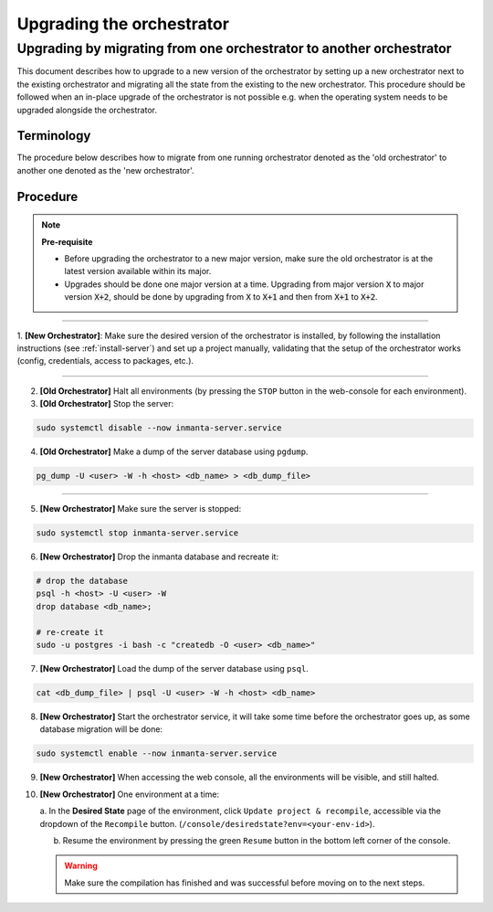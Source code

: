 .. _upgrading_the_orchestrator:


Upgrading the orchestrator
-------------------------

Upgrading by migrating from one orchestrator to another orchestrator
#######################################################################

This document describes how to upgrade to a new version of the orchestrator by setting
up a new orchestrator next to the existing orchestrator and migrating all the state from
the existing to the new orchestrator. This procedure should be followed when an in-place
upgrade of the orchestrator is not possible e.g. when the operating system needs to be
upgraded alongside the orchestrator.

Terminology
+++++++++++

The procedure below describes how to migrate from one running orchestrator
denoted as the 'old orchestrator' to another one denoted as the 'new orchestrator'.

Procedure
+++++++++


.. note::
    **Pre-requisite**

    - Before upgrading the orchestrator to a new major version, make sure the old orchestrator is at the latest version available within its major.
    - Upgrades should be done one major version at a time. Upgrading from major
      version :code:`X` to major version :code:`X+2`, should be done by upgrading from :code:`X` to :code:`X+1` and then from :code:`X+1` to :code:`X+2`.


_________

1. **[New Orchestrator]**: Make sure the desired version of the orchestrator is installed, by following the
installation instructions (see :ref:`install-server`) and set up a project manually, validating that the setup
of the orchestrator works (config, credentials, access to packages, etc.).

_________


2. **[Old Orchestrator]** Halt all environments (by pressing the ``STOP`` button in the web-console for each environment).
3. **[Old Orchestrator]** Stop the server:

.. code-block:: bash

    sudo systemctl disable --now inmanta-server.service

4. **[Old Orchestrator]** Make a dump of the server database using ``pgdump``.


.. code-block:: bash

    pg_dump -U <user> -W -h <host> <db_name> > <db_dump_file>

_________



5. **[New Orchestrator]** Make sure the server is stopped:

.. code-block:: bash

    sudo systemctl stop inmanta-server.service

6. **[New Orchestrator]** Drop the inmanta database and recreate it:


.. code-block:: bash

    # drop the database
    psql -h <host> -U <user> -W
    drop database <db_name>;

    # re-create it
    sudo -u postgres -i bash -c "createdb -O <user> <db_name>"


7. **[New Orchestrator]** Load the dump of the server database using ``psql``.


.. code-block:: bash

    cat <db_dump_file> | psql -U <user> -W -h <host> <db_name>


8. **[New Orchestrator]** Start the orchestrator service, it will take some time before the orchestrator goes up, as some database migration will be done:

.. code-block:: bash

    sudo systemctl enable --now inmanta-server.service

9. **[New Orchestrator]** When accessing the web console, all the environments will be visible, and still halted.
10. **[New Orchestrator]** One environment at a time:

    a. In the **Desired State** page of the environment, click ``Update project & recompile``, accessible via the
    dropdown of the ``Recompile`` button. (``/console/desiredstate?env=<your-env-id>``).

    b. Resume the environment by pressing the green ``Resume`` button in the bottom left corner of the console.

    .. warning::

        Make sure the compilation has finished and was successful before moving on to the next steps.


